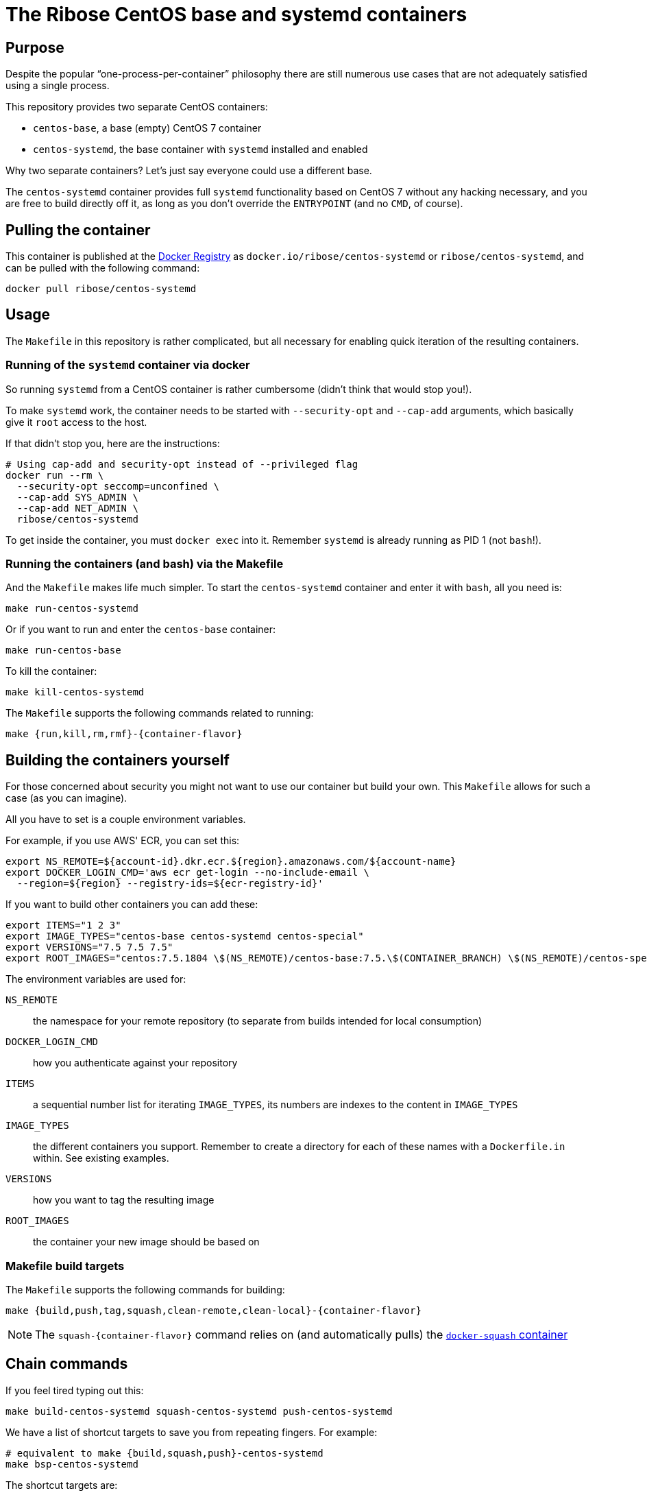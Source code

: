 = The Ribose CentOS base and systemd containers

== Purpose

Despite the popular "`one-process-per-container`" philosophy there are
still numerous use cases that are not adequately satisfied using
a single process.

This repository provides two separate CentOS containers:

* `centos-base`, a base (empty) CentOS 7 container
* `centos-systemd`, the base container with `systemd` installed and
  enabled

Why two separate containers? Let's just say everyone could use a
different base.

The `centos-systemd` container provides full `systemd` functionality
based on CentOS 7 without any hacking necessary, and you are
free to build directly off it, as long as you don't override the
`ENTRYPOINT` (and no `CMD`, of course).


== Pulling the container

This container is published at the https://hub.docker.com/r/ribose/centos-systemd/[Docker Registry] as `docker.io/ribose/centos-systemd` or `ribose/centos-systemd`,
and can be pulled with the following command:

[source,sh]
----
docker pull ribose/centos-systemd
----


== Usage

The `Makefile` in this repository is rather complicated, but
all necessary for enabling quick iteration of the resulting
containers.


=== Running of the `systemd` container via docker

So running `systemd` from a CentOS container is rather cumbersome
(didn't think that would stop you!).

To make `systemd` work, the container needs to be started with
`--security-opt` and `--cap-add` arguments, which basically give it
`root` access to the host.

If that didn't stop you, here are the instructions:

[source,sh]
----
# Using cap-add and security-opt instead of --privileged flag
docker run --rm \
  --security-opt seccomp=unconfined \
  --cap-add SYS_ADMIN \
  --cap-add NET_ADMIN \
  ribose/centos-systemd
----

To get inside the container, you must `docker exec` into it.
Remember `systemd` is already running as PID 1 (not `bash`!).


=== Running the containers (and bash) via the Makefile

And the `Makefile` makes life much simpler.
To start the `centos-systemd` container and enter it with `bash`,
all you need is:

[source,sh]
----
make run-centos-systemd
----

Or if you want to run and enter the `centos-base` container:

[source,sh]
----
make run-centos-base
----


To kill the container:

[source,sh]
----
make kill-centos-systemd
----

The `Makefile` supports the following commands related to running:

[source,sh]
----
make {run,kill,rm,rmf}-{container-flavor}
----


== Building the containers yourself

For those concerned about security you might not want to use
our container but build your own.
This `Makefile` allows for such a case (as you can imagine).

All you have to set is a couple environment variables.

For example, if you use AWS' ECR, you can set this:

[source,sh]
----
export NS_REMOTE=${account-id}.dkr.ecr.${region}.amazonaws.com/${account-name}
export DOCKER_LOGIN_CMD='aws ecr get-login --no-include-email \
  --region=${region} --registry-ids=${ecr-registry-id}'
----

If you want to build other containers you can add these:

[source,sh]
----
export ITEMS="1 2 3"
export IMAGE_TYPES="centos-base centos-systemd centos-special"
export VERSIONS="7.5 7.5 7.5"
export ROOT_IMAGES="centos:7.5.1804 \$(NS_REMOTE)/centos-base:7.5.\$(CONTAINER_BRANCH) \$(NS_REMOTE)/centos-special:7.5.\$(CONTAINER_BRANCH)"
----

The environment variables are used for:

`NS_REMOTE`:: the namespace for your remote repository
(to separate from builds intended for local consumption)

`DOCKER_LOGIN_CMD`:: how you authenticate against your repository

`ITEMS`:: a sequential number list for iterating `IMAGE_TYPES`,
its numbers are indexes to the content in `IMAGE_TYPES`

`IMAGE_TYPES`:: the different containers you support. Remember
to create a directory for each of these names with a `Dockerfile.in`
within. See existing examples.

`VERSIONS`:: how you want to tag the resulting image

`ROOT_IMAGES`:: the container your new image should be based on

=== Makefile build targets

The `Makefile` supports the following commands for building:

[source,sh]
----
make {build,push,tag,squash,clean-remote,clean-local}-{container-flavor}
----

NOTE: The `squash-{container-flavor}` command relies on
(and automatically pulls) the
https://github.com/riboseinc/docker-squash-container[`docker-squash` container]


== Chain commands

If you feel tired typing out this:

[source,sh]
----
make build-centos-systemd squash-centos-systemd push-centos-systemd
----

We have a list of shortcut targets to save you from repeating fingers.
For example:

[source,sh]
----
# equivalent to make {build,squash,push}-centos-systemd
make bsp-centos-systemd
----

The shortcut targets are:

`bsp-{target}`:: build + squash + push
`btp-{target}`:: build + tag + push
`bs-{target}`:: build + squash
`bt-{target}`:: build + tag
`sp-{target}`:: squash + push
`tp-{target}`:: tag + push
